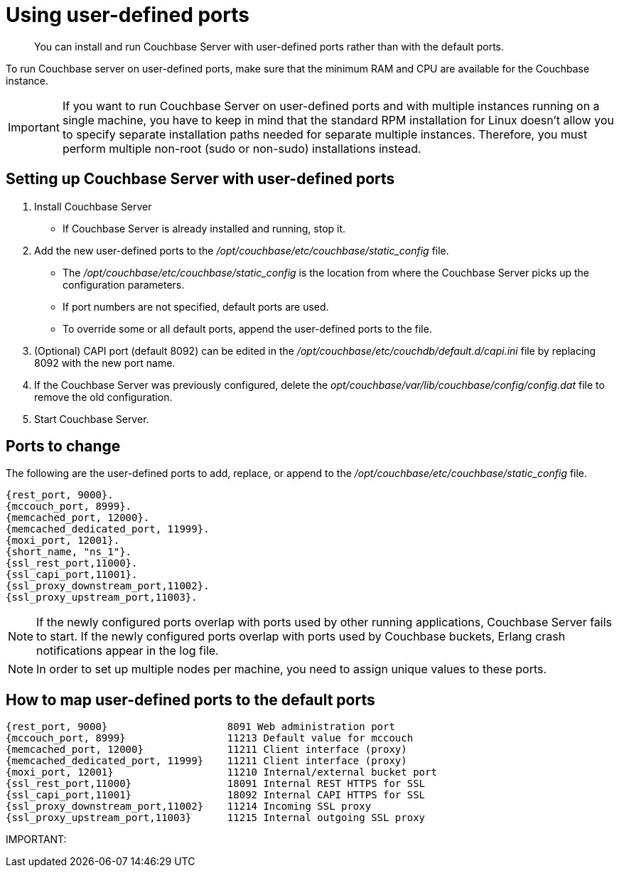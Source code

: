 [#topic2033]
= Using user-defined ports

[abstract]
You can install and run Couchbase Server with user-defined ports rather than with the default ports.

To run Couchbase server on user-defined ports, make sure that the minimum RAM and CPU are available for the Couchbase instance.

IMPORTANT: If you want to run Couchbase Server on user-defined ports and with multiple instances running on a single machine, you have to keep in mind that the standard RPM installation for Linux doesn’t allow you to specify separate installation paths needed for separate multiple instances.
Therefore, you must perform multiple non-root (sudo or non-sudo) installations instead.

== Setting up Couchbase Server with user-defined ports

. Install Couchbase Server
 ** If Couchbase Server is already installed and running, stop it.
. Add the new user-defined ports to the [.path]_/opt/couchbase/etc/couchbase/static_config_ file.
 ** The [.path]_/opt/couchbase/etc/couchbase/static_config_ is the location from where the Couchbase Server picks up the configuration parameters.
 ** If port numbers are not specified, default ports are used.
 ** To override some or all default ports, append the user-defined ports to the file.
. (Optional) CAPI port (default 8092) can be edited in the [.path]_/opt/couchbase/etc/couchdb/default.d/capi.ini_ file by replacing 8092 with the new port name.
. If the Couchbase Server was previously configured, delete the [.path]_opt/couchbase/var/lib/couchbase/config/config.dat_ file to remove the old configuration.
. Start Couchbase Server.

== Ports to change

The following are the user-defined ports to add, replace, or append to the [.path]_/opt/couchbase/etc/couchbase/static_config_ file.

----
{rest_port, 9000}.
{mccouch_port, 8999}.
{memcached_port, 12000}.
{memcached_dedicated_port, 11999}.
{moxi_port, 12001}.
{short_name, "ns_1"}.
{ssl_rest_port,11000}.
{ssl_capi_port,11001}.
{ssl_proxy_downstream_port,11002}.
{ssl_proxy_upstream_port,11003}.
----

NOTE: If the newly configured ports overlap with ports used by other running applications, Couchbase Server fails to start.
If the newly configured ports overlap with ports used by Couchbase buckets, Erlang crash notifications appear in the log file.

NOTE: In order to set up multiple nodes per machine, you need to assign unique values to these ports.

== How to map user-defined ports to the default ports

----
{rest_port, 9000}                    8091 Web administration port
{mccouch_port, 8999}                 11213 Default value for mccouch
{memcached_port, 12000}              11211 Client interface (proxy)
{memcached_dedicated_port, 11999}    11211 Client interface (proxy)
{moxi_port, 12001}                   11210 Internal/external bucket port
{ssl_rest_port,11000}                18091 Internal REST HTTPS for SSL
{ssl_capi_port,11001}                18092 Internal CAPI HTTPS for SSL
{ssl_proxy_downstream_port,11002}    11214 Incoming SSL proxy
{ssl_proxy_upstream_port,11003}      11215 Internal outgoing SSL proxy
----

IMPORTANT: 
